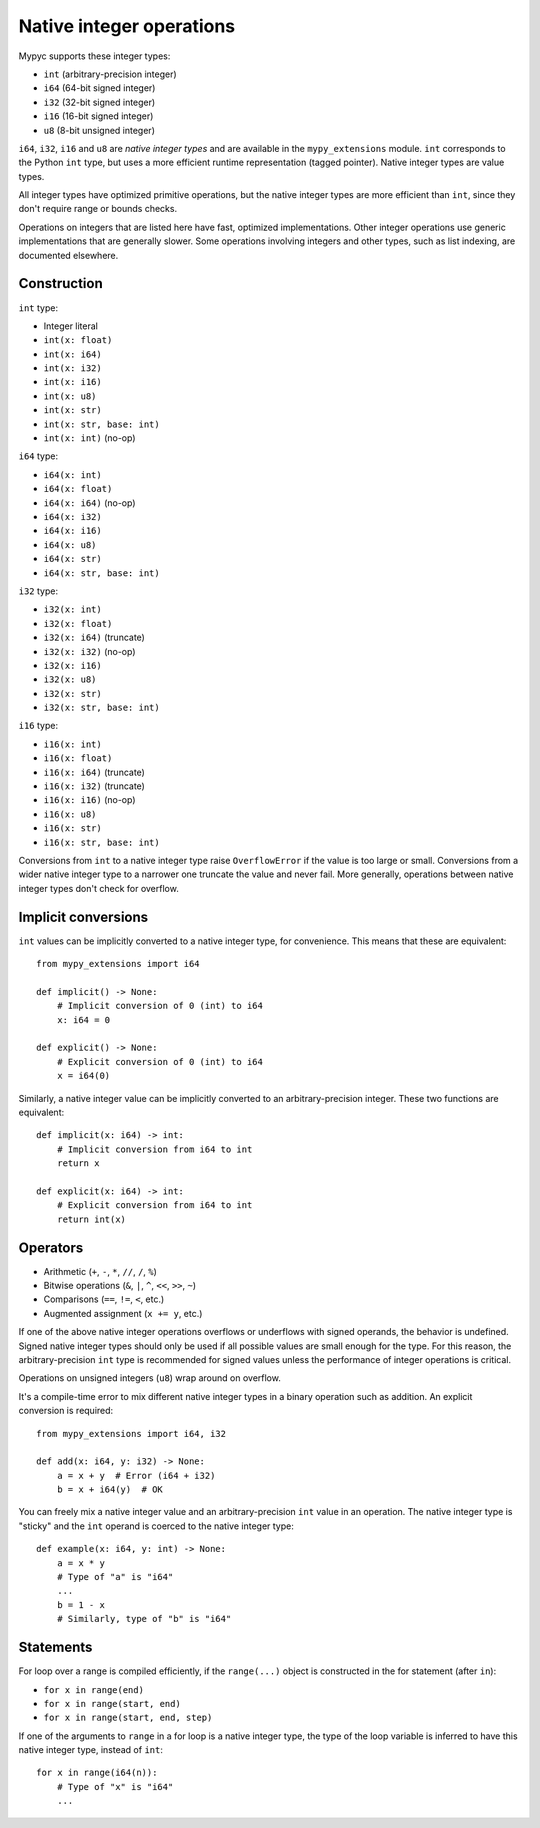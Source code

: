 .. _int-ops:

Native integer operations
=========================

Mypyc supports these integer types:

* ``int`` (arbitrary-precision integer)
* ``i64`` (64-bit signed integer)
* ``i32`` (32-bit signed integer)
* ``i16`` (16-bit signed integer)
* ``u8`` (8-bit unsigned integer)

``i64``, ``i32``, ``i16`` and ``u8`` are *native integer types* and
are available in the ``mypy_extensions`` module. ``int`` corresponds
to the Python ``int`` type, but uses a more efficient runtime
representation (tagged pointer). Native integer types are value types.

All integer types have optimized primitive operations, but the native
integer types are more efficient than ``int``, since they don't
require range or bounds checks.

Operations on integers that are listed here have fast, optimized
implementations. Other integer operations use generic implementations
that are generally slower. Some operations involving integers and other
types, such as list indexing, are documented elsewhere.

Construction
------------

``int`` type:

* Integer literal
* ``int(x: float)``
* ``int(x: i64)``
* ``int(x: i32)``
* ``int(x: i16)``
* ``int(x: u8)``
* ``int(x: str)``
* ``int(x: str, base: int)``
* ``int(x: int)`` (no-op)

``i64`` type:

* ``i64(x: int)``
* ``i64(x: float)``
* ``i64(x: i64)`` (no-op)
* ``i64(x: i32)``
* ``i64(x: i16)``
* ``i64(x: u8)``
* ``i64(x: str)``
* ``i64(x: str, base: int)``

``i32`` type:

* ``i32(x: int)``
* ``i32(x: float)``
* ``i32(x: i64)`` (truncate)
* ``i32(x: i32)`` (no-op)
* ``i32(x: i16)``
* ``i32(x: u8)``
* ``i32(x: str)``
* ``i32(x: str, base: int)``

``i16`` type:

* ``i16(x: int)``
* ``i16(x: float)``
* ``i16(x: i64)`` (truncate)
* ``i16(x: i32)`` (truncate)
* ``i16(x: i16)`` (no-op)
* ``i16(x: u8)``
* ``i16(x: str)``
* ``i16(x: str, base: int)``

Conversions from ``int`` to a native integer type raise
``OverflowError`` if the value is too large or small. Conversions from
a wider native integer type to a narrower one truncate the value and never
fail. More generally, operations between native integer types don't
check for overflow.

Implicit conversions
--------------------

``int`` values can be implicitly converted to a native integer type,
for convenience. This means that these are equivalent::

   from mypy_extensions import i64

   def implicit() -> None:
       # Implicit conversion of 0 (int) to i64
       x: i64 = 0

   def explicit() -> None:
       # Explicit conversion of 0 (int) to i64
       x = i64(0)

Similarly, a native integer value can be implicitly converted to an
arbitrary-precision integer. These two functions are equivalent::

   def implicit(x: i64) -> int:
       # Implicit conversion from i64 to int
       return x

   def explicit(x: i64) -> int:
       # Explicit conversion from i64 to int
       return int(x)

Operators
---------

* Arithmetic (``+``, ``-``, ``*``, ``//``, ``/``, ``%``)
* Bitwise operations (``&``, ``|``, ``^``, ``<<``, ``>>``, ``~``)
* Comparisons (``==``, ``!=``, ``<``, etc.)
* Augmented assignment (``x += y``, etc.)

If one of the above native integer operations overflows or underflows
with signed operands, the behavior is undefined. Signed native integer
types should only be used if all possible values are small enough for
the type. For this reason, the arbitrary-precision ``int`` type is
recommended for signed values unless the performance of integer
operations is critical.

Operations on unsigned integers (``u8``) wrap around on overflow.

It's a compile-time error to mix different native integer types in a
binary operation such as addition. An explicit conversion is required::

    from mypy_extensions import i64, i32

    def add(x: i64, y: i32) -> None:
        a = x + y  # Error (i64 + i32)
        b = x + i64(y)  # OK

You can freely mix a native integer value and an arbitrary-precision
``int`` value in an operation. The native integer type is "sticky"
and the ``int`` operand is coerced to the native integer type::

  def example(x: i64, y: int) -> None:
      a = x * y
      # Type of "a" is "i64"
      ...
      b = 1 - x
      # Similarly, type of "b" is "i64"

Statements
----------

For loop over a range is compiled efficiently, if the ``range(...)`` object
is constructed in the for statement (after ``in``):

* ``for x in range(end)``
* ``for x in range(start, end)``
* ``for x in range(start, end, step)``

If one of the arguments to ``range`` in a for loop is a native integer
type, the type of the loop variable is inferred to have this native
integer type, instead of ``int``::

  for x in range(i64(n)):
      # Type of "x" is "i64"
      ...
